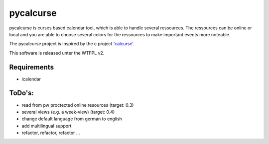 ==========
pycalcurse
==========

pycalcurse is curses based calendar tool, which is able to handle
several ressources. The ressources can be online or local and you are
able to choose several colors for the ressources to make important
events more noteable.

The pycalcurse project is inspired by the c project 'calcurse_'. 

.. _calcurse: http://calcurse.org/

This software is released unter the WTFPL v2.

Requirements
============

* icalendar

ToDo's:
=======

* read from pw proctected online resources (target: 0.3)
* several views (e.g. a week-view) (target: 0.4)
* change default language from german to english
* add multilingual support
* refactor, refactor, refactor ...